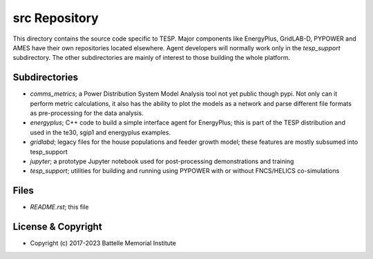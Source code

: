 ==============
src Repository
==============

This directory contains the source code specific to TESP.  Major 
components like EnergyPlus, GridLAB-D, PYPOWER and AMES have their own 
repositories located elsewhere.  Agent developers will normally work only 
in the *tesp_support* subdirectory.  The other subdirectories are mainly 
of interest to those building the whole platform.  

Subdirectories
==============

- *comms_metrics*; a Power Distribution System Model Analysis tool not yet public though pypi. Not only can it perform metric calculations, it also has the ability to plot the models as a network and parse different file formats as pre-processing for the data analysis.
- *energyplus*; C++ code to build a simple interface agent for EnergyPlus; this is part of the TESP distribution and used in the te30, sgip1 and energyplus examples.
- *gridlabd*; legacy files for the house populations and feeder growth model; these features are mostly subsumed into tesp_support
- *jupyter*; a prototype Jupyter notebook used for post-processing demonstrations and training
- *tesp_support*; utilities for building and running using PYPOWER with or without FNCS/HELICS co-simulations

Files
=====

- *README.rst*; this file

License & Copyright
===================

- Copyright (c) 2017-2023 Battelle Memorial Institute

